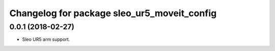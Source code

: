 ^^^^^^^^^^^^^^^^^^^^^^^^^^^^^^^^^
Changelog for package sleo_ur5_moveit_config
^^^^^^^^^^^^^^^^^^^^^^^^^^^^^^^^^
0.0.1 (2018-02-27)
-------------------
* Sleo UR5 arm support.
